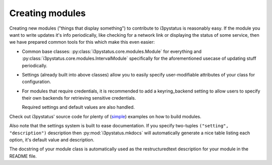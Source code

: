 
Creating modules
================

Creating new modules ("things that display something") to contribute
to i3pystatus is reasonably easy. If the module you want to write
updates it's info periodically, like checking for a network link or
displaying the status of some service, then we have prepared common
tools for this which make this even easier:

- Common base classes: :py:class:`i3pystatus.core.modules.Module` for
  everything and :py:class:`i3pystatus.core.modules.IntervalModule`
  specifically for the aforementioned usecase of updating stuff
  periodically.
- Settings (already built into above classes) allow you to easily
  specify user-modifiable attributes of your class for configuration.
- For modules that require credentials, it is recommended to add a
  keyring_backend setting to allow users to specify their own backends
  for retrieving sensitive credentials. 

  Required settings and default values are also handled.

Check out i3pystatus' source code for plenty of (`simple
<https://github.com/enkore/i3pystatus/blob/master/i3pystatus/mem.py>`_)
examples on how to build modules.

Also note that the settings system is built to ease documentation. If
you specify two-tuples ``("setting", "description")`` description then
:py:mod:`i3pystatus.mkdocs` will automatically generate a nice table
listing each option, it's default value and description.

The docstring of your module class is automatically used as the
restructuredtext description for your module in the README file.

.. seealso::

    :py:class:`i3pystatus.core.settings.SettingsBase` for a detailed description of the settings system
